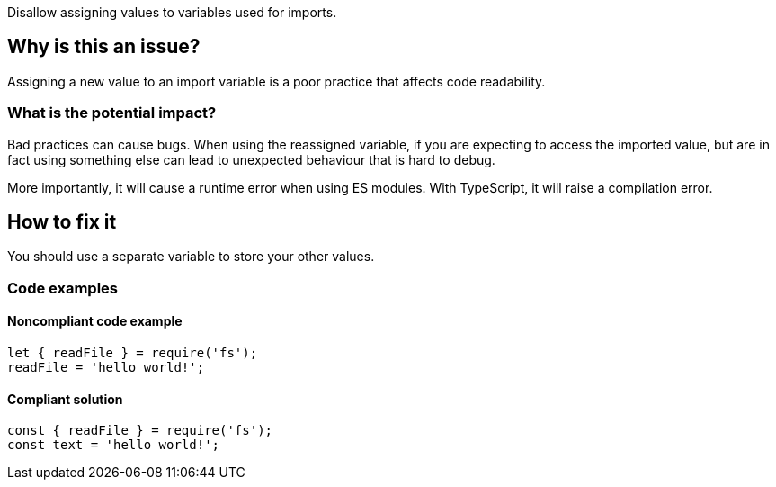 Disallow assigning values to variables used for imports.

== Why is this an issue?

Assigning a new value to an import variable is a poor practice that affects code readability.

=== What is the potential impact?

Bad practices can cause bugs. When using the reassigned variable, if you are expecting to access the imported value, but are in fact using something else can lead to unexpected behaviour that is hard to debug.

More importantly, it will cause a runtime error when using ES modules. With TypeScript, it will raise a compilation error.

== How to fix it

You should use a separate variable to store your other values.

=== Code examples

==== Noncompliant code example

[source,javascript]
----
let { readFile } = require('fs');
readFile = 'hello world!';
----

==== Compliant solution

[source,javascript]
----
const { readFile } = require('fs');
const text = 'hello world!';
----

//=== How does this work?

//=== Pitfalls

//=== Going the extra mile


//== Resources
//=== Documentation
//=== Articles & blog posts
//=== Conference presentations
//=== Standards
